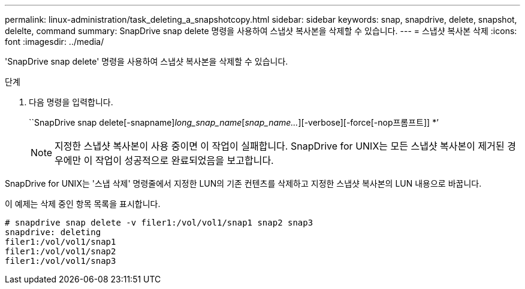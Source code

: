 ---
permalink: linux-administration/task_deleting_a_snapshotcopy.html 
sidebar: sidebar 
keywords: snap, snapdrive, delete, snapshot, delelte, command 
summary: SnapDrive snap delete 명령을 사용하여 스냅샷 복사본을 삭제할 수 있습니다. 
---
= 스냅샷 복사본 삭제
:icons: font
:imagesdir: ../media/


[role="lead"]
'SnapDrive snap delete' 명령을 사용하여 스냅샷 복사본을 삭제할 수 있습니다.

.단계
. 다음 명령을 입력합니다.
+
``SnapDrive snap delete[-snapname]_long_snap_name_[_snap_name..._][-verbose][-force[-nop프롬프트]] *’

+

NOTE: 지정한 스냅샷 복사본이 사용 중이면 이 작업이 실패합니다. SnapDrive for UNIX는 모든 스냅샷 복사본이 제거된 경우에만 이 작업이 성공적으로 완료되었음을 보고합니다.



SnapDrive for UNIX는 '스냅 삭제' 명령줄에서 지정한 LUN의 기존 컨텐츠를 삭제하고 지정한 스냅샷 복사본의 LUN 내용으로 바꿉니다.

이 예제는 삭제 중인 항목 목록을 표시합니다.

[listing]
----
# snapdrive snap delete -v filer1:/vol/vol1/snap1 snap2 snap3
snapdrive: deleting
filer1:/vol/vol1/snap1
filer1:/vol/vol1/snap2
filer1:/vol/vol1/snap3
----
